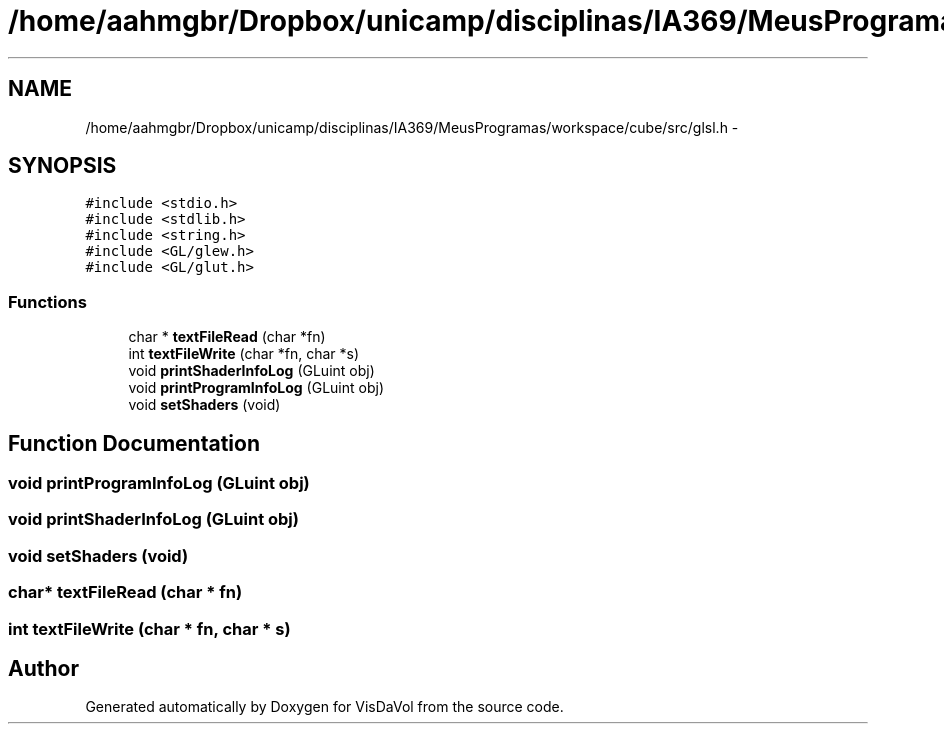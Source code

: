 .TH "/home/aahmgbr/Dropbox/unicamp/disciplinas/IA369/MeusProgramas/workspace/cube/src/glsl.h" 3 "Mon Nov 28 2011" "Version V1.04" "VisDaVol" \" -*- nroff -*-
.ad l
.nh
.SH NAME
/home/aahmgbr/Dropbox/unicamp/disciplinas/IA369/MeusProgramas/workspace/cube/src/glsl.h \- 
.SH SYNOPSIS
.br
.PP
\fC#include <stdio.h>\fP
.br
\fC#include <stdlib.h>\fP
.br
\fC#include <string.h>\fP
.br
\fC#include <GL/glew.h>\fP
.br
\fC#include <GL/glut.h>\fP
.br

.SS "Functions"

.in +1c
.ti -1c
.RI "char * \fBtextFileRead\fP (char *fn)"
.br
.ti -1c
.RI "int \fBtextFileWrite\fP (char *fn, char *s)"
.br
.ti -1c
.RI "void \fBprintShaderInfoLog\fP (GLuint obj)"
.br
.ti -1c
.RI "void \fBprintProgramInfoLog\fP (GLuint obj)"
.br
.ti -1c
.RI "void \fBsetShaders\fP (void)"
.br
.in -1c
.SH "Function Documentation"
.PP 
.SS "void printProgramInfoLog (GLuint obj)"
.SS "void printShaderInfoLog (GLuint obj)"
.SS "void setShaders (void)"
.SS "char* textFileRead (char * fn)"
.SS "int textFileWrite (char * fn, char * s)"
.SH "Author"
.PP 
Generated automatically by Doxygen for VisDaVol from the source code.
